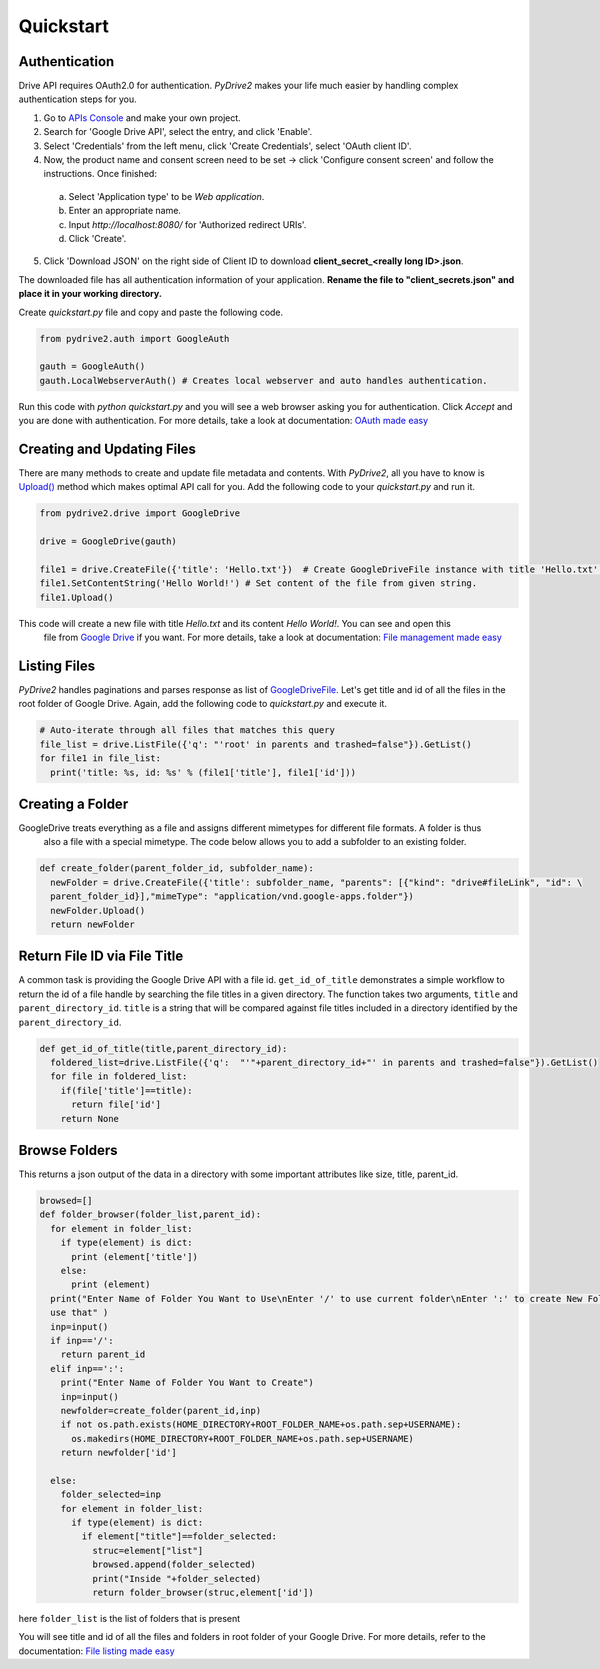 Quickstart
=============================

Authentication
--------------
Drive API requires OAuth2.0 for authentication. *PyDrive2* makes your life much easier by handling complex authentication steps for you.

1. Go to `APIs Console`_ and make your own project.
2. Search for 'Google Drive API', select the entry, and click 'Enable'.
3. Select 'Credentials' from the left menu, click 'Create Credentials', select 'OAuth client ID'.
4. Now, the product name and consent screen need to be set -> click 'Configure consent screen' and follow the instructions. Once finished:

 a. Select 'Application type' to be *Web application*.
 b. Enter an appropriate name.
 c. Input *http://localhost:8080/* for 'Authorized redirect URIs'.
 d. Click 'Create'.

5. Click 'Download JSON' on the right side of Client ID to download **client_secret_<really long ID>.json**.

The downloaded file has all authentication information of your application.
**Rename the file to "client_secrets.json" and place it in your working directory.**

Create *quickstart.py* file and copy and paste the following code.

.. code-block:: python

    from pydrive2.auth import GoogleAuth

    gauth = GoogleAuth()
    gauth.LocalWebserverAuth() # Creates local webserver and auto handles authentication.

Run this code with *python quickstart.py* and you will see a web browser asking you for authentication. Click *Accept* and you are done with authentication. For more details, take a look at documentation: `OAuth made easy`_

.. _`APIs Console`: https://console.developers.google.com/iam-admin/projects
.. _`OAuth made easy`: ./oauth.html

Creating and Updating Files
---------------------------

There are many methods to create and update file metadata and contents. With *PyDrive2*, all you have to know is
`Upload()`_ method which makes optimal API call for you. Add the following code to your *quickstart.py* and run it.

.. code-block:: python

    from pydrive2.drive import GoogleDrive

    drive = GoogleDrive(gauth)

    file1 = drive.CreateFile({'title': 'Hello.txt'})  # Create GoogleDriveFile instance with title 'Hello.txt'.
    file1.SetContentString('Hello World!') # Set content of the file from given string.
    file1.Upload()

This code will create a new file with title *Hello.txt* and its content *Hello World!*. You can see and open this
 file from `Google Drive`_ if you want. For more details, take a look at documentation: `File management made easy`_

.. _`Upload()`: ./pydrive2.html#pydrive2.files.GoogleDriveFile.Upload
.. _`Google Drive`: https://drive.google.com
.. _`File management made easy`: ./filemanagement.html

Listing Files
-------------

*PyDrive2* handles paginations and parses response as list of `GoogleDriveFile`_. Let's get title and id of all the files in the root folder of Google Drive. Again, add the following code to *quickstart.py* and execute it.

.. code-block:: python

    # Auto-iterate through all files that matches this query
    file_list = drive.ListFile({'q': "'root' in parents and trashed=false"}).GetList()
    for file1 in file_list:
      print('title: %s, id: %s' % (file1['title'], file1['id']))

Creating a Folder
-----------------

GoogleDrive treats everything as a file and assigns different mimetypes for different file formats. A folder is thus
 also a file with a special mimetype. The code below allows you to add a subfolder to an existing folder.

.. code-block:: python

    def create_folder(parent_folder_id, subfolder_name):
      newFolder = drive.CreateFile({'title': subfolder_name, "parents": [{"kind": "drive#fileLink", "id": \
      parent_folder_id}],"mimeType": "application/vnd.google-apps.folder"})
      newFolder.Upload()
      return newFolder


Return File ID via File Title
-----------------------------

A common task is providing the Google Drive API with a file id.
``get_id_of_title`` demonstrates a simple workflow to return the id of a file handle by searching the file titles in a
given directory. The function takes two arguments, ``title`` and ``parent_directory_id``. ``title`` is a string that
will be compared against file titles included in a directory identified by the ``parent_directory_id``.

.. code-block:: python

    def get_id_of_title(title,parent_directory_id):
      foldered_list=drive.ListFile({'q':  "'"+parent_directory_id+"' in parents and trashed=false"}).GetList()
      for file in foldered_list:
        if(file['title']==title):
          return file['id']
        return None

Browse Folders
--------------
This returns a json output of the data in a directory with some important attributes like size, title, parent_id.

.. code-block:: python

    browsed=[]
    def folder_browser(folder_list,parent_id):
      for element in folder_list:
        if type(element) is dict:
          print (element['title'])
        else:
          print (element)
      print("Enter Name of Folder You Want to Use\nEnter '/' to use current folder\nEnter ':' to create New Folder and
      use that" )
      inp=input()
      if inp=='/':
        return parent_id
      elif inp==':':
        print("Enter Name of Folder You Want to Create")
        inp=input()
        newfolder=create_folder(parent_id,inp)
        if not os.path.exists(HOME_DIRECTORY+ROOT_FOLDER_NAME+os.path.sep+USERNAME):
          os.makedirs(HOME_DIRECTORY+ROOT_FOLDER_NAME+os.path.sep+USERNAME)
        return newfolder['id']

      else:
        folder_selected=inp
        for element in folder_list:
          if type(element) is dict:
            if element["title"]==folder_selected:
              struc=element["list"]
              browsed.append(folder_selected)
              print("Inside "+folder_selected)
              return folder_browser(struc,element['id'])

here ``folder_list`` is the list of folders that is present

You will see title and id of all the files and folders in root folder of your Google Drive. For more details, refer to the documentation: `File listing made easy`_

.. _`GoogleDriveFile`: /pydrive2/#pydrive2.files.GoogleDriveFile
.. _`File listing made easy`: /filelist/
